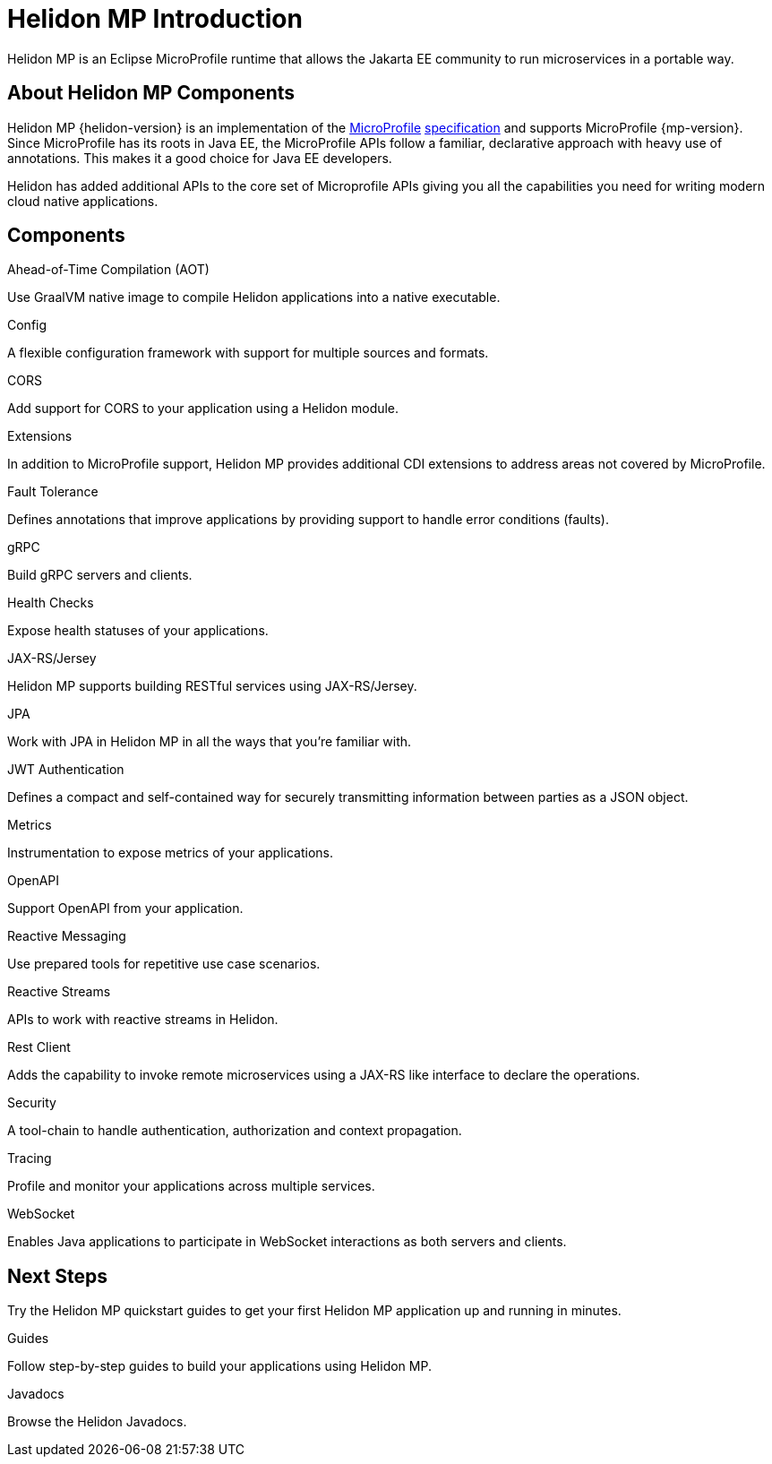 ///////////////////////////////////////////////////////////////////////////////

    Copyright (c) 2019, 2020 Oracle and/or its affiliates.

    Licensed under the Apache License, Version 2.0 (the "License");
    you may not use this file except in compliance with the License.
    You may obtain a copy of the License at

        http://www.apache.org/licenses/LICENSE-2.0

    Unless required by applicable law or agreed to in writing, software
    distributed under the License is distributed on an "AS IS" BASIS,
    WITHOUT WARRANTIES OR CONDITIONS OF ANY KIND, either express or implied.
    See the License for the specific language governing permissions and
    limitations under the License.

///////////////////////////////////////////////////////////////////////////////

= Helidon MP Introduction
:description: about Helidon MP
:keywords: helidon, java, microservices, microprofile
:h1Prefix: MP

Helidon MP is an Eclipse MicroProfile runtime that allows the Jakarta EE community to run microservices in a portable way.


== About Helidon MP Components

Helidon MP {helidon-version} is an implementation of the
https://microprofile.io[MicroProfile]
https://github.com/eclipse/microprofile/releases[specification] and supports MicroProfile {mp-version}. Since
MicroProfile has its roots in Java EE, the MicroProfile
APIs follow a familiar, declarative approach with heavy use of annotations.
This makes it a good choice for Java EE developers. 

Helidon has added additional APIs to the core set of Microprofile APIs giving you all the capabilities you need for writing modern cloud native applications.

== Components

[PILLARS]
====
//aot
[CARD]
.Ahead-of-Time Compilation (AOT)
[icon=save,link=mp/aot/01_introduction.adoc]
--
Use GraalVM native image to compile Helidon applications into a native executable. 
--
//config
[CARD]
.Config
[icon=settings,link=mp/config/01_introduction.adoc]
--
A flexible configuration framework with support for multiple sources and
 formats.
--

//CORS
[CARD]
.CORS
[icon=share,link=mp/cors/01_introduction.adoc]
--
Add support for CORS to your application using a Helidon module.
--


//CDI Extensions
[CARD]
.Extensions
[icon=extension,link=mp/extensions/01_overview.adoc]
--
In addition to MicroProfile support, Helidon MP provides additional CDI extensions to address areas not covered by MicroProfile.
--


//Fault Tolerance
[CARD]
.Fault Tolerance
[icon=warning,link=mp/faulttolerance/01_overview.adoc]
--
Defines annotations that improve applications by providing support to handle error conditions (faults). 
--

//gRPC
[CARD]
.gRPC
[icon=swap_horiz,link=mp/grpc/01_mp_server_side_services.adoc]
--
Build gRPC servers and clients.
--
//Health Checks
[CARD]
.Health Checks
[icon=favorite_outline,link=mp/health/01_introduction.adoc]
--
Expose health statuses of your applications.
--



//JAXRS
[CARD]
.JAX-RS/Jersey
[icon=settings_ethernet,link=mp/jaxrs/02_server-configuration.adoc]
--
Helidon MP supports building RESTful services using JAX-RS/Jersey. 
--

//JPA
[CARD]
.JPA
[icon=dns,link=mp/jpa/01_introduction.adoc]
--
Work with JPA in Helidon MP in all the ways that you’re familiar with.
--


//JWAuth
[CARD]
.JWT Authentication
[icon=dns,link=mp/jwtauth/01_introduction.adoc]
--
Defines a compact and self-contained way for securely transmitting information between parties as a JSON object.
--



//Metrics
[CARD]
.Metrics
[icon=av_timer,link=mp/metrics/01_introduction.adoc]
--
Instrumentation to expose metrics of your applications.
--
//Openapi
[CARD]
.OpenAPI
[icon=donut_large,link=mp/openapi/01_openapi.adoc]
--
Support OpenAPI from your application.
--

//Reactive Messaging
[CARD]
.Reactive Messaging
[icon=message,link=mp/reactivemessaging/01_introduction.adoc]
--
Use prepared tools for repetitive use case scenarios.
--

//Reactive Streams
[CARD]
.Reactive Streams
[icon=waves,link=mp/reactivestreams/01_overview.adoc]
--
APIs to work with reactive streams in Helidon.
--

//Rest Client
[CARD]
.Rest Client
[icon=airplay,link=mp/restclient/09_rest-client.adoc]
--
Adds the capability to invoke remote microservices using a JAX-RS like interface to declare the operations.
--

//Security
[CARD]
.Security
[icon=security,link=mp/security/01_security.adoc]
--
A tool-chain to handle authentication, authorization and context propagation.
--
//Tracing
[CARD]
.Tracing
[icon=timeline,link=mp/tracing/07_tracing.adoc]
--
Profile and monitor your applications across multiple services.
--


//WebSocket
[CARD]
.WebSocket
[icon=timeline,link=mp/websocket/01_overview.adoc]
--
Enables Java applications to participate in WebSocket interactions as both servers and clients. 
--






====


== Next Steps

Try the Helidon MP quickstart guides to get your
first Helidon MP application up and running in minutes.

[PILLARS]
====
[CARD]
.Guides
[icon=explore,link=mp/guides/01_overview.adoc]
--
Follow step-by-step guides to build your applications using Helidon MP.

--

[CARD]
.Javadocs
[icon=library_books,link=apidocs/index.html?overview-summary.html,link-type=url]
--
Browse the Helidon Javadocs.
--
====


